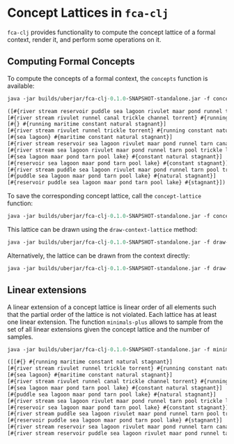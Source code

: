 #+property: header-args :wrap src text
#+property: header-args:text :eval never

* Concept Lattices in ~fca-clj~

~fca-clj~ provides functionality to compute the concept lattice of a formal context,
render it, and perform some operations on it.


** Computing Formal Concepts


To compute the concepts of a formal context, the ~concepts~ function is available:

#+begin_src clojure :exports both
java -jar builds/uberjar/fca-clj-0.1.0-SNAPSHOT-standalone.jar -f concepts testing-data/bodiesofwater.ctx
#+end_src

#+RESULTS:
#+begin_src clojure
([#{river stream reservoir puddle sea lagoon rivulet maar pond runnel tarn canal pool trickle channel lake torrent} #{}] 
[#{river stream rivulet runnel canal trickle channel torrent} #{running constant}] 
[#{} #{running maritime constant natural stagnant}] 
[#{river stream rivulet runnel trickle torrent} #{running constant natural}] 
[#{sea lagoon} #{maritime constant natural stagnant}] 
[#{river stream reservoir sea lagoon rivulet maar pond runnel tarn canal pool trickle channel lake torrent} #{constant}] 
[#{river stream sea lagoon rivulet maar pond runnel tarn pool trickle lake torrent} #{constant natural}] 
[#{sea lagoon maar pond tarn pool lake} #{constant natural stagnant}] 
[#{reservoir sea lagoon maar pond tarn pool lake} #{constant stagnant}] 
[#{river stream puddle sea lagoon rivulet maar pond runnel tarn pool trickle lake torrent} #{natural}] 
[#{puddle sea lagoon maar pond tarn pool lake} #{natural stagnant}] 
[#{reservoir puddle sea lagoon maar pond tarn pool lake} #{stagnant}])
#+end_src

To save the corresponding concept lattice, call the ~concept-lattice~ function:

#+begin_src clojure :exports both
java -jar builds/uberjar/fca-clj-0.1.0-SNAPSHOT-standalone.jar -f concept-lattice testing-data/bodiesofwater.ctx lattice.json
#+end_src

This lattice can be drawn using the ~draw-context-lattice~ method:

#+begin_src clojure :exports both
java -jar builds/uberjar/fca-clj-0.1.0-SNAPSHOT-standalone.jar -f draw-lattice lattice.json
#+end_src

[[./images/lattice.png]]

Alternatively, the lattice can be drawn from the context directly:

#+begin_src clojure :exports both
java -jar builds/uberjar/fca-clj-0.1.0-SNAPSHOT-standalone.jar -f draw-context-lattice testing-data/bodiesofwater.ctx
#+end_src

** Linear extensions

A linear extension of a concept lattice is linear order of all elements such that the partial order of the lattice is not violated. Each lattice has at least one linear extension. 
The function ~minimals-plus~ allows to sample from the set of all linear extensions given the concept lattice and the number of samples.

#+begin_src clojure :exports both
java -jar builds/uberjar/fca-clj-0.1.0-SNAPSHOT-standalone.jar -f minimals-plus lattice.json 1
#+end_src

#+RESULTS:
#+begin_src clojure
([[#{} #{running maritime constant natural stagnant}] 
[#{river stream rivulet runnel trickle torrent} #{running constant natural}] 
[#{sea lagoon} #{maritime constant natural stagnant}] 
[#{river stream rivulet runnel canal trickle channel torrent} #{running constant}] 
[#{sea lagoon maar pond tarn pool lake} #{constant natural stagnant}] 
[#{puddle sea lagoon maar pond tarn pool lake} #{natural stagnant}] 
[#{river stream sea lagoon rivulet maar pond runnel tarn pool trickle lake torrent} #{constant natural}] 
[#{reservoir sea lagoon maar pond tarn pool lake} #{constant stagnant}] 
[#{river stream puddle sea lagoon rivulet maar pond runnel tarn pool trickle lake torrent} #{natural}] 
[#{reservoir puddle sea lagoon maar pond tarn pool lake} #{stagnant}] 
[#{river stream reservoir sea lagoon rivulet maar pond runnel tarn canal pool trickle channel lake torrent} #{constant}] 
[#{river stream reservoir puddle sea lagoon rivulet maar pond runnel tarn canal pool trickle channel lake torrent} #{}]])
#+end_src
